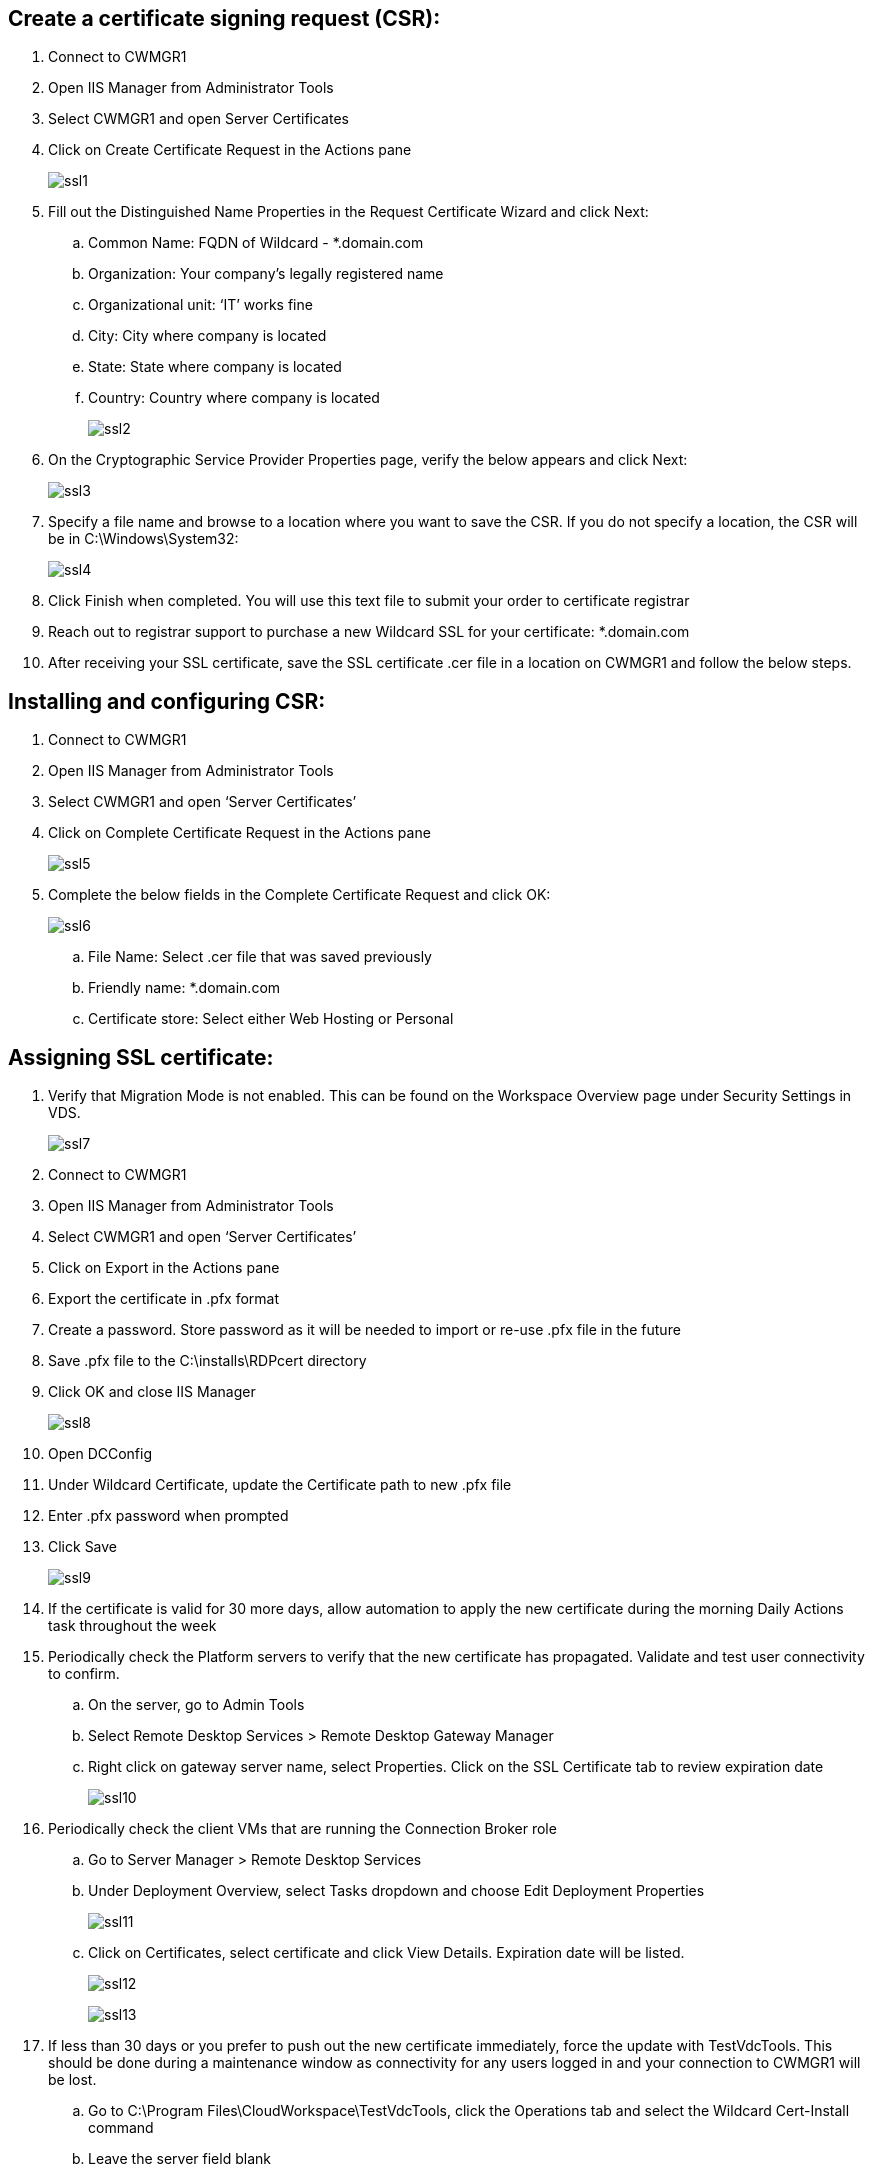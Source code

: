 
////

Used in: sub.Architectural.Wildcard_SSL_certificate_renewal_process.adoc

////

== Create a certificate signing request (CSR):

. Connect to CWMGR1
. Open IIS Manager from Administrator Tools
. Select CWMGR1 and open Server Certificates
. Click on Create Certificate Request in the Actions pane
+
image:ssl1.png[]

. Fill out the Distinguished Name Properties in the Request Certificate Wizard and click Next:
.. Common Name: FQDN of Wildcard - *.domain.com
.. Organization: Your company’s legally registered name
.. Organizational unit: ‘IT’ works fine
.. City: City where company is located
.. State: State where company is located
.. Country: Country where company is located
+
image:ssl2.png[]

. On the Cryptographic Service Provider Properties page, verify the below appears and click Next:
+
image:ssl3.png[]

. Specify a file name and browse to a location where you want to save the CSR. If you do not specify a location, the CSR will be in C:\Windows\System32:
+
image:ssl4.png[]

. Click Finish when completed. You will use this text file to submit your order to certificate registrar
. Reach out to registrar support to purchase a new Wildcard SSL for your certificate: *.domain.com
. After receiving your SSL certificate, save the SSL certificate .cer file in a location on CWMGR1 and follow the below steps.

== Installing and configuring CSR:

. Connect to CWMGR1
. Open IIS Manager from Administrator Tools
. Select CWMGR1 and open ‘Server Certificates’
. Click on Complete Certificate Request in the Actions pane
+
image:ssl5.png[]

. Complete the below fields in the Complete Certificate Request and click OK:
+
image:ssl6.png[]

.. File Name: Select .cer file that was saved previously
.. Friendly name: *.domain.com
.. Certificate store: Select either Web Hosting or Personal

== Assigning SSL certificate:

. Verify that Migration Mode is not enabled. This can be found on the Workspace Overview page under Security Settings in VDS.
+
image:ssl7.png[]

. Connect to CWMGR1
. Open IIS Manager from Administrator Tools
. Select CWMGR1 and open ‘Server Certificates’
. Click on Export in the Actions pane
. Export the certificate in .pfx format
. Create a password. Store password as it will be needed to import or re-use .pfx file in the future
. Save .pfx file to the C:\installs\RDPcert directory
. Click OK and close IIS Manager
+
image:ssl8.png[]

. Open DCConfig
. Under Wildcard Certificate, update the Certificate path to new .pfx file
. Enter .pfx password when prompted
. Click Save
+
image:ssl9.png[]

.	If the certificate is valid for 30 more days, allow automation to apply the new certificate during the morning Daily Actions task throughout the week
.	Periodically check the Platform servers to verify that the new certificate has propagated. Validate and test user connectivity to confirm.
.. On the server, go to Admin Tools
..	Select Remote Desktop Services > Remote Desktop Gateway Manager
..	Right click on gateway server name, select Properties. Click on the SSL Certificate tab to review expiration date
+
image:ssl10.png[]

.	Periodically check the client VMs that are running the Connection Broker role
..	Go to Server Manager > Remote Desktop Services
..	Under Deployment Overview, select Tasks dropdown and choose Edit Deployment Properties
+
image:ssl11.png[]


..	Click on Certificates, select certificate and click View Details. Expiration date will be listed.
+
image:ssl12.png[]
+
image:ssl13.png[]

.	If less than 30 days or you prefer to push out the new certificate immediately, force the update with TestVdcTools. This should be done during a maintenance window as connectivity for any users logged in and your connection to CWMGR1 will be lost.
..	Go to C:\Program Files\CloudWorkspace\TestVdcTools, click the Operations tab and select the Wildcard Cert-Install command
..	Leave the server field blank
..	Check the Force box
..	Click Execute Command
..	Verify certificate propagates using the steps listed above
+
image:ssl14.png[]
